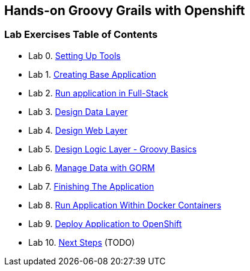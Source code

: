 [[devtester-grails-openshift]]
== Hands-on Groovy Grails with Openshift

[[lab-exercises-table-of-contents]]
=== Lab Exercises Table of Contents

* Lab 0. link:0-Setting-Up-Tools.adoc[Setting Up Tools]
* Lab 1. link:1-Create-New-Project.adoc[Creating Base Application]
* Lab 2. link:2-Create-MVC.adoc[Run application in Full-Stack]
* Lab 3. link:3-Design-Data-Layer.adoc[Design Data Layer]
* Lab 4. link:4-Design-Web-Layer.adoc[Design Web Layer]
* Lab 5. link:5-Design-Logic-Layer.adoc[Design Logic Layer - Groovy Basics]
* Lab 6. link:6-Manage-Data-With-GORM.adoc[Manage Data with GORM]
* Lab 7. link:7-Finishing-The-Application.adoc[Finishing The Application]
* Lab 8. link:8-Run-Application-Within-Docker.adoc[Run Application Within Docker Containers]
* Lab 9. link:9-Deploy-Application-To-OpenShift.adoc[Deploy Application to OpenShift]
* Lab 10. link:10-Next-Steps.adoc[Next Steps] (TODO)